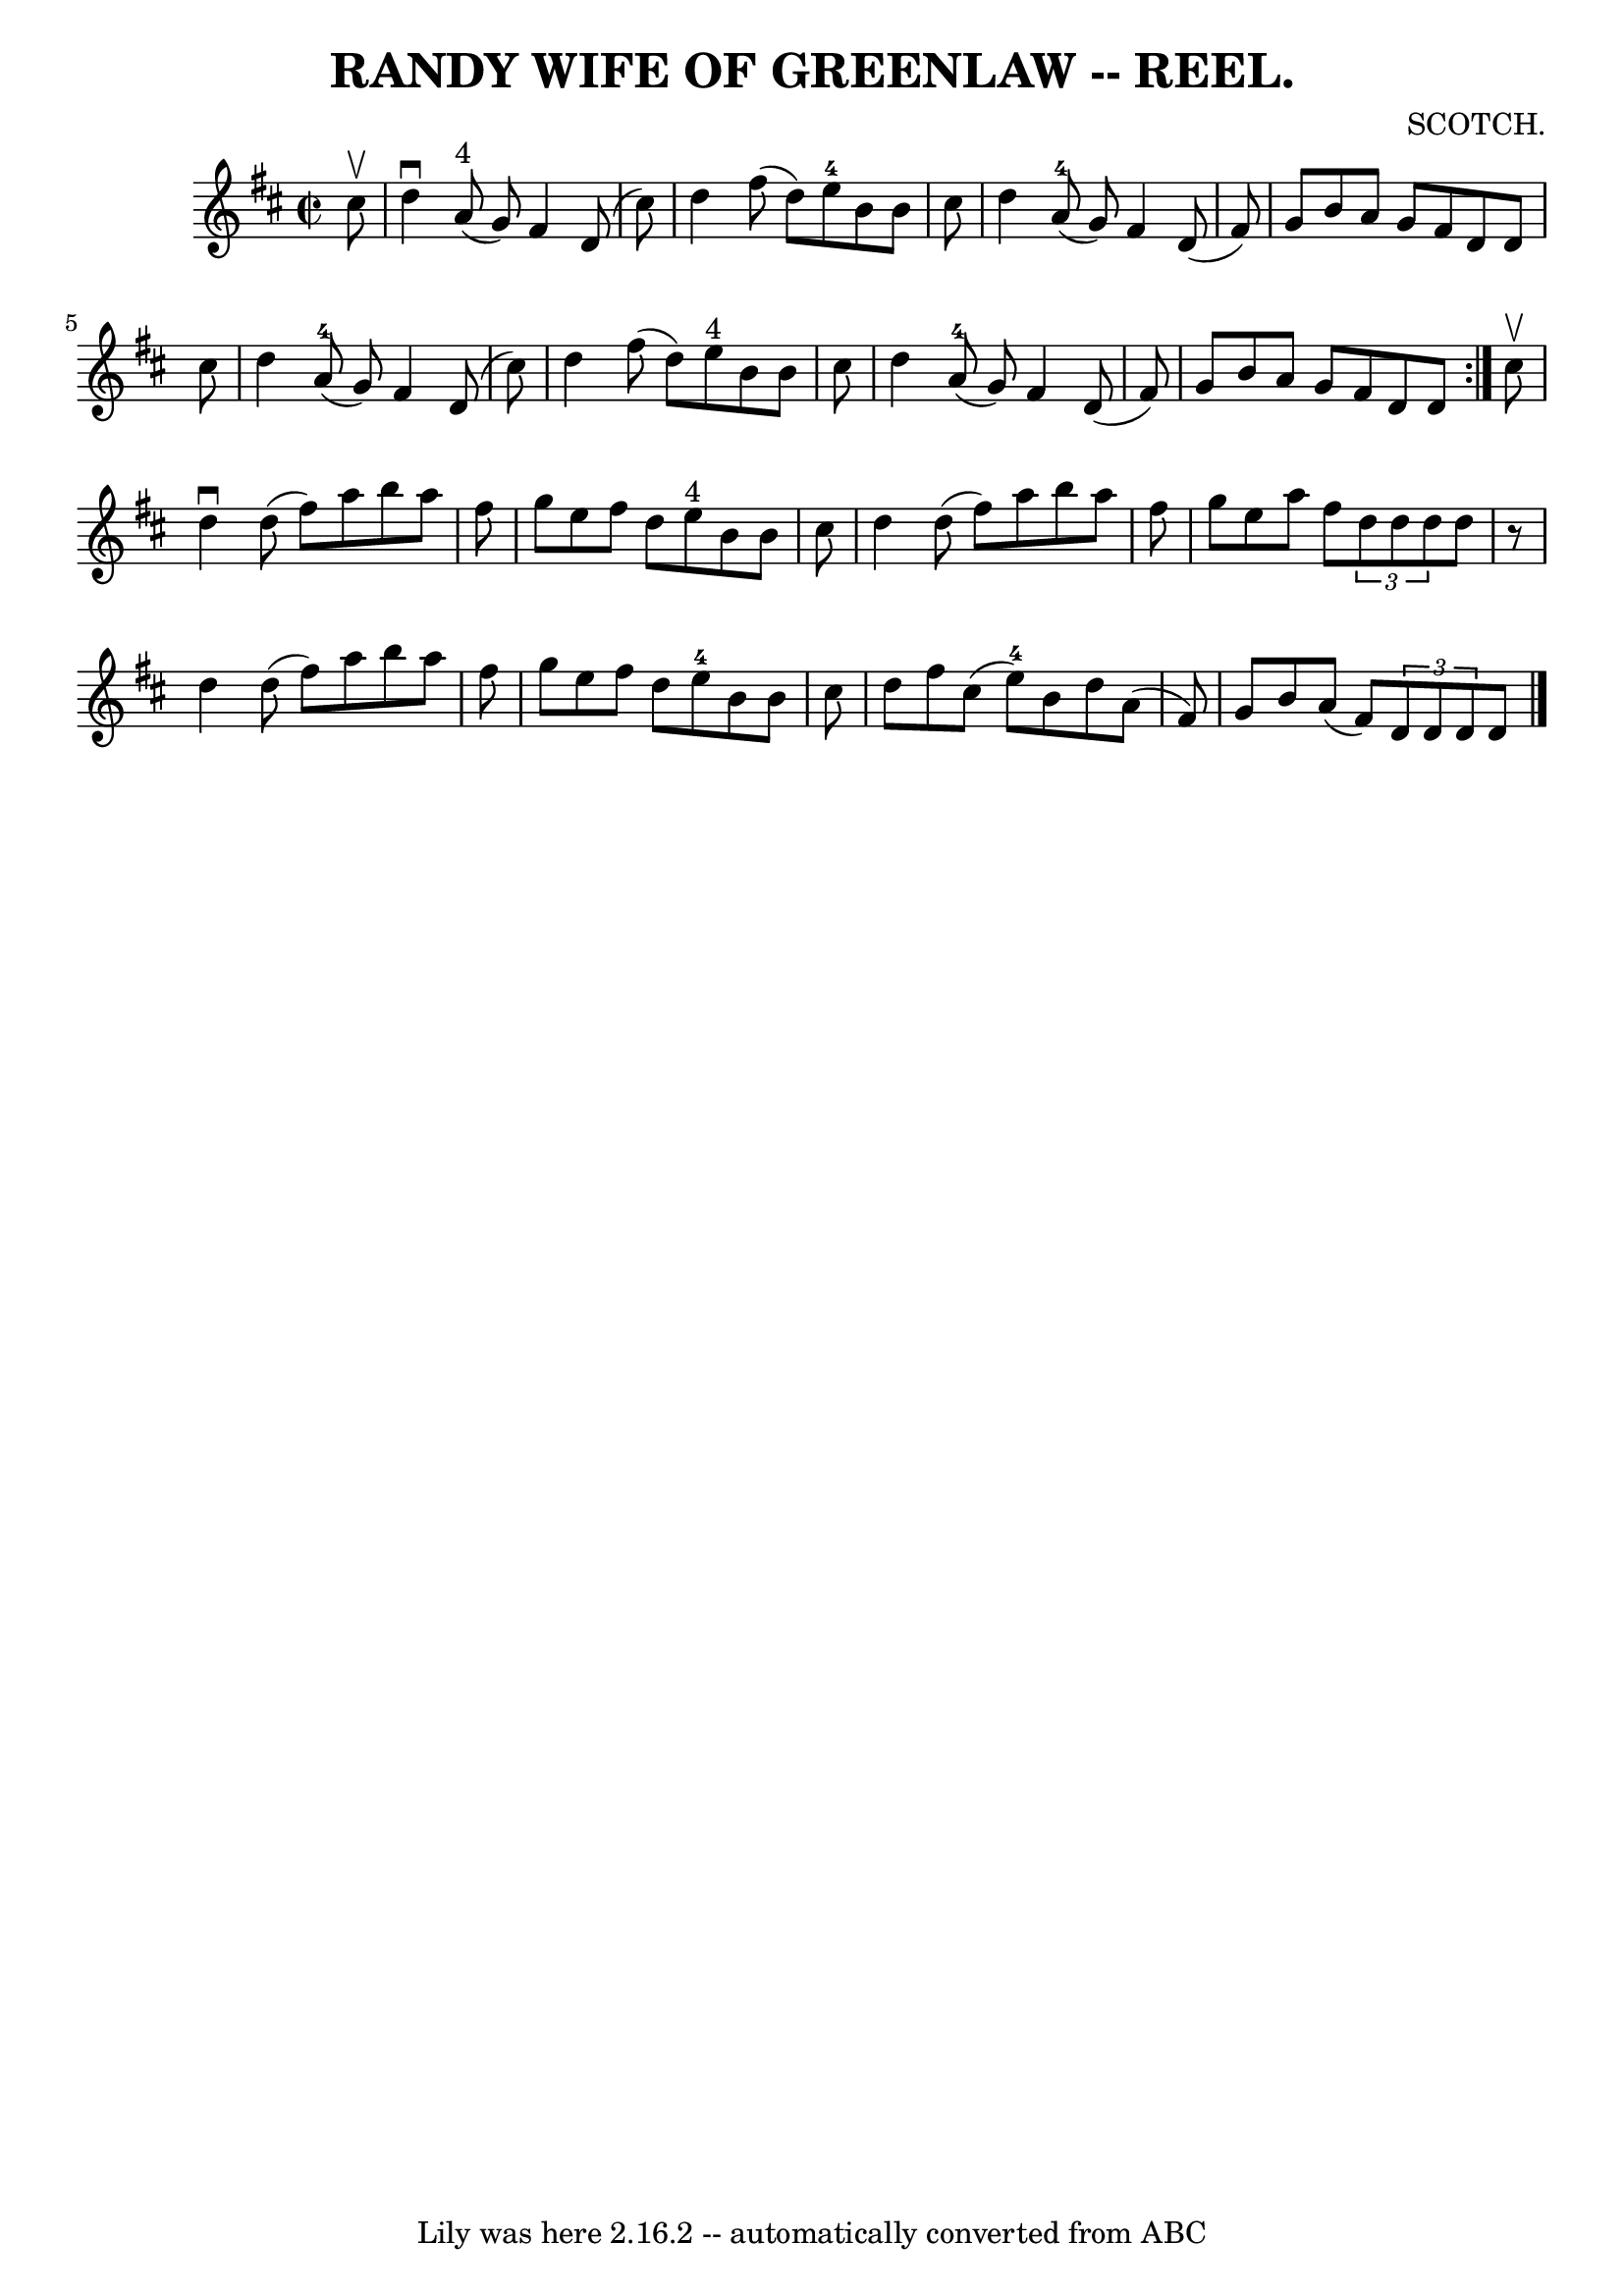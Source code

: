 \version "2.7.40"
\header {
	book = "Coles 43.7"
	composer = "SCOTCH."
	crossRefNumber = "1"
	footnotes = ""
	tagline = "Lily was here 2.16.2 -- automatically converted from ABC"
	title = "RANDY WIFE OF GREENLAW -- REEL."
}
voicedefault =  {
\set Score.defaultBarType = "empty"

\repeat volta 2 {
\override Staff.TimeSignature #'style = #'C
 \time 2/2 \key d \major   cis''8 ^\upbow \bar "|"   d''4 ^\downbow     a'8 
^"4"(   g'8  -)   fis'4    d'8 (   cis''8  -) \bar "|"   d''4    fis''8 (   
d''8  -)     e''8-4   b'8    b'8    cis''8  \bar "|"   d''4      a'8-4(   
g'8  -)   fis'4    d'8 (   fis'8  -) \bar "|"   g'8    b'8    a'8    g'8    
fis'8    d'8    d'8    cis''8  \bar "|"     d''4      a'8-4(   g'8  -)   
fis'4    d'8 (   cis''8  -) \bar "|"   d''4    fis''8 (   d''8  -)     e''8 
^"4"   b'8    b'8    cis''8  \bar "|"   d''4      a'8-4(   g'8  -)   fis'4   
 d'8 (   fis'8  -) \bar "|"   g'8    b'8    a'8    g'8    fis'8    d'8    d'8  
}     cis''8 ^\upbow \bar "|"   d''4 ^\downbow   d''8 (   fis''8  -)   a''8    
b''8    a''8    fis''8  \bar "|"   g''8    e''8    fis''8    d''8      e''8 
^"4"   b'8    b'8    cis''8  \bar "|"   d''4    d''8 (   fis''8  -)   a''8    
b''8    a''8    fis''8  \bar "|"   g''8    e''8    a''8    fis''8    
\times 2/3 {   d''8    d''8    d''8  }   d''8    r8 \bar "|"     d''4    d''8 ( 
  fis''8  -)   a''8    b''8    a''8    fis''8  \bar "|"   g''8    e''8    
fis''8    d''8      e''8-4   b'8    b'8    cis''8  \bar "|"   d''8    fis''8 
   cis''8 (   e''8-4 -)   b'8    d''8    a'8 (   fis'8  -) \bar "|"   g'8    
b'8    a'8 (   fis'8  -)   \times 2/3 {   d'8    d'8    d'8  }   d'8  \bar "|." 
  
}

\score{
    <<

	\context Staff="default"
	{
	    \voicedefault 
	}

    >>
	\layout {
	}
	\midi {}
}
